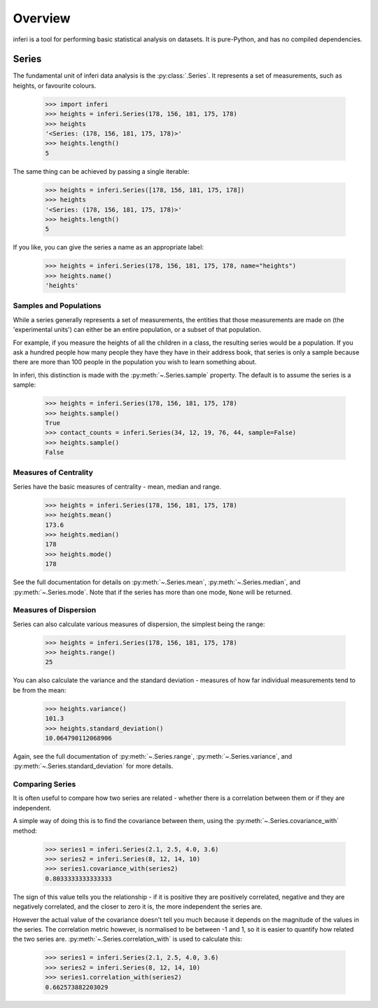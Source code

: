 Overview
--------

inferi is a tool for performing basic statistical analysis on datasets. It is
pure-Python, and has no compiled dependencies.

Series
~~~~~~

The fundamental unit of inferi data analysis is the :py:class:`.Series`. It
represents a set of measurements, such as heights, or favourite colours.

    >>> import inferi
    >>> heights = inferi.Series(178, 156, 181, 175, 178)
    >>> heights
    '<Series: (178, 156, 181, 175, 178)>'
    >>> heights.length()
    5

The same thing can be achieved by passing a single iterable:

    >>> heights = inferi.Series([178, 156, 181, 175, 178])
    >>> heights
    '<Series: (178, 156, 181, 175, 178)>'
    >>> heights.length()
    5

If you like, you can give the series a name as an appropriate label:

    >>> heights = inferi.Series(178, 156, 181, 175, 178, name="heights")
    >>> heights.name()
    'heights'

Samples and Populations
#######################

While a series generally represents a set of measurements, the entities that
those measurements are made on (the 'experimental units') can either be an
entire population, or a subset of that population.

For example, if you measure the heights of all the children in a class, the
resulting series would be a population. If you ask a hundred people how many
people they have they have in their address book, that series is only a sample
because there are more than 100 people in the population you wish to learn
something about.

In inferi, this distinction is made with the :py:meth:`~.Series.sample`
property. The default is to assume the series is a sample:

    >>> heights = inferi.Series(178, 156, 181, 175, 178)
    >>> heights.sample()
    True
    >>> contact_counts = inferi.Series(34, 12, 19, 76, 44, sample=False)
    >>> heights.sample()
    False


Measures of Centrality
######################

Series have the basic measures of centrality - mean, median and range.

    >>> heights = inferi.Series(178, 156, 181, 175, 178)
    >>> heights.mean()
    173.6
    >>> heights.median()
    178
    >>> heights.mode()
    178

See the full documentation for details on :py:meth:`~.Series.mean`,
:py:meth:`~.Series.median`, and :py:meth:`~.Series.mode`. Note that if the
series has more than one mode, ``None`` will be returned.

Measures of Dispersion
######################

Series can also calculate various measures of dispersion, the simplest being
the range:

    >>> heights = inferi.Series(178, 156, 181, 175, 178)
    >>> heights.range()
    25

You can also calculate the variance and the standard deviation - measures of
how far individual measurements tend to be from the mean:

    >>> heights.variance()
    101.3
    >>> heights.standard_deviation()
    10.064790112068906

Again, see the full documentation of :py:meth:`~.Series.range`,
:py:meth:`~.Series.variance`, and :py:meth:`~.Series.standard_deviation` for
more details.

Comparing Series
################

It is often useful to compare how two series are related - whether there is a
correlation between them or if they are independent.

A simple way of doing this is to find the covariance between them, using the
:py:meth:`~.Series.covariance_with` method:

    >>> series1 = inferi.Series(2.1, 2.5, 4.0, 3.6)
    >>> series2 = inferi.Series(8, 12, 14, 10)
    >>> series1.covariance_with(series2)
    0.8033333333333333

The sign of this value tells you the relationship - if it is positive they are
positively correlated, negative and they are negatively correlated, and the
closer to zero it is, the more independent the series are.

However the actual value of the covariance doesn't tell you much because it
depends on the magnitude of the values in the series. The correlation metric
however, is normalised to be between -1 and 1, so it is easier to quantify how
related the two series are. :py:meth:`~.Series.correlation_with` is used to
calculate this:

    >>> series1 = inferi.Series(2.1, 2.5, 4.0, 3.6)
    >>> series2 = inferi.Series(8, 12, 14, 10)
    >>> series1.correlation_with(series2)
    0.662573882203029
